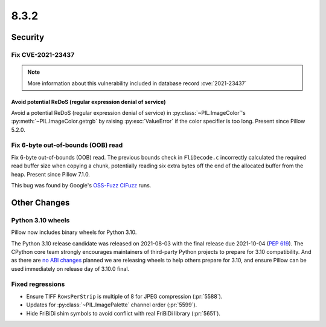 8.3.2
-----

Security
========

Fix CVE-2021-23437
^^^^^^^^^^^^^^^^^^

.. note:: More information about this vulnerability included in database record :cve:`2021-23437`

Avoid potential ReDoS (regular expression denial of service)
~~~~~~~~~~~~~~~~~~~~~~~~~~~~~~~~~~~~~~~~~~~~~~~~~~~~~~~~~~~~

Avoid a potential ReDoS (regular expression denial of service) in :py:class:`~PIL.ImageColor`'s
:py:meth:`~PIL.ImageColor.getrgb` by raising :py:exc:`ValueError` if the color specifier is
too long. Present since Pillow 5.2.0.

Fix 6-byte out-of-bounds (OOB) read
^^^^^^^^^^^^^^^^^^^^^^^^^^^^^^^^^^^

Fix 6-byte out-of-bounds (OOB) read. The previous bounds check in ``FliDecode.c`` incorrectly
calculated the required read buffer size when copying a chunk, potentially reading six extra
bytes off the end of the allocated buffer from the heap. Present since Pillow 7.1.0.

This bug was found by Google's `OSS-Fuzz`_ `CIFuzz`_ runs.

Other Changes
=============

Python 3.10 wheels
^^^^^^^^^^^^^^^^^^

Pillow now includes binary wheels for Python 3.10.

The Python 3.10 release candidate was released on 2021-08-03 with the final release due
2021-10-04 (:pep:`619`). The CPython core team strongly encourages maintainers of
third-party Python projects to prepare for 3.10 compatibility. And as there are `no ABI
changes`_ planned we are releasing wheels to help others prepare for 3.10, and ensure
Pillow can be used immediately on release day of 3.10.0 final.

Fixed regressions
^^^^^^^^^^^^^^^^^

* Ensure TIFF ``RowsPerStrip`` is multiple of 8 for JPEG compression (:pr:`5588`).

* Updates for :py:class:`~PIL.ImagePalette` channel order (:pr:`5599`).

* Hide FriBiDi shim symbols to avoid conflict with real FriBiDi library (:pr:`5651`).

.. _OSS-Fuzz: https://github.com/google/oss-fuzz
.. _CIFuzz: https://google.github.io/oss-fuzz/getting-started/continuous-integration/
.. _no ABI changes: https://www.python.org/downloads/release/python-3100rc1/

